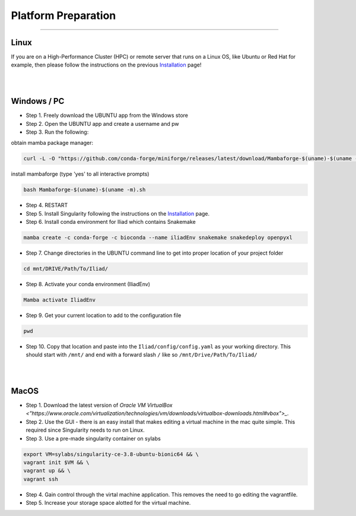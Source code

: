 .. _Installation: https://mamba.readthedocs.io/en/latest/installation.html

.. _getting_started/platform_preparation:

====================
Platform Preparation
====================
########################

Linux
======

If you are on a High-Performance Cluster (HPC) or remote server that runs on a Linux OS, like Ubuntu or Red Hat for example, 
then please follow the instructions on the previous Installation_ page!

|
|

Windows / PC
============

* Step 1. Freely download the UBUNTU app from the Windows store

* Step 2. Open the UBUNTU app and create a username and pw

* Step 3. Run the following:

obtain mamba package manager:

.. code-block:: console

    curl -L -O "https://github.com/conda-forge/miniforge/releases/latest/download/Mambaforge-$(uname)-$(uname -m).sh"

install mambaforge (type 'yes' to all interactive prompts)

.. code-block:: console

    bash Mambaforge-$(uname)-$(uname -m).sh

* Step 4. RESTART

* Step 5. Install Singularity following the instructions on the Installation_ page.

* Step 6. Install conda environment for Iliad which contains Snakemake

.. code-block:: console

    mamba create -c conda-forge -c bioconda --name iliadEnv snakemake snakedeploy openpyxl

* Step 7. Change directories in the UBUNTU command line to get into proper location of your project folder

.. code-block:: console

    cd mnt/DRIVE/Path/To/Iliad/

* Step 8. Activate your conda environment (IliadEnv)

.. code-block:: console

    Mamba activate IliadEnv

* Step 9. Get your current location to add to the configuration file

.. code-block:: console

    pwd

* Step 10. Copy that location and paste into the ``Iliad/config/config.yaml`` as your working directory. This should start with ``/mnt/`` and end with a forward slash ``/`` like so  ``/mnt/Drive/Path/To/Iliad/``

|
|

MacOS
=====

* Step 1. Download the latest version of `Oracle VM VirtualBox <"https://www.oracle.com/virtualization/technologies/vm/downloads/virtualbox-downloads.html#vbox">_`. 

* Step 2. Use the GUI - there is an easy install that makes editing a virtual machine in the mac quite simple. This required since Singularity needs to run on Linux.

* Step 3. Use a pre-made singularity container on sylabs

.. code-block:: console

    export VM=sylabs/singularity-ce-3.8-ubuntu-bionic64 && \
    vagrant init $VM && \
    vagrant up && \
    vagrant ssh

* Step 4. Gain control through the virtal machine application. This removes the need to go editing the vagrantfile.

* Step 5. Increase your storage space alotted for the virtual machine.
